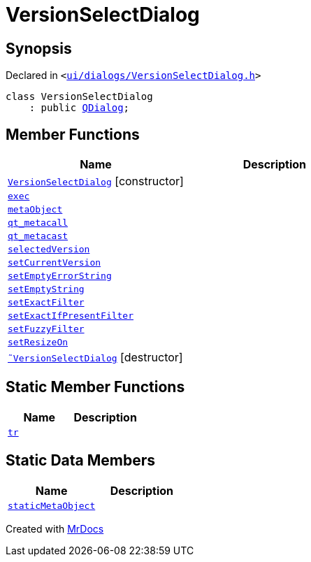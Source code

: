 [#VersionSelectDialog]
= VersionSelectDialog
:relfileprefix: 
:mrdocs:


== Synopsis

Declared in `&lt;https://github.com/PrismLauncher/PrismLauncher/blob/develop/launcher/ui/dialogs/VersionSelectDialog.h#L31[ui&sol;dialogs&sol;VersionSelectDialog&period;h]&gt;`

[source,cpp,subs="verbatim,replacements,macros,-callouts"]
----
class VersionSelectDialog
    : public xref:QDialog.adoc[QDialog];
----

== Member Functions
[cols=2]
|===
| Name | Description 

| xref:VersionSelectDialog/2constructor.adoc[`VersionSelectDialog`]         [.small]#[constructor]#
| 

| xref:VersionSelectDialog/exec.adoc[`exec`] 
| 

| xref:VersionSelectDialog/metaObject.adoc[`metaObject`] 
| 

| xref:VersionSelectDialog/qt_metacall.adoc[`qt&lowbar;metacall`] 
| 

| xref:VersionSelectDialog/qt_metacast.adoc[`qt&lowbar;metacast`] 
| 

| xref:VersionSelectDialog/selectedVersion.adoc[`selectedVersion`] 
| 

| xref:VersionSelectDialog/setCurrentVersion.adoc[`setCurrentVersion`] 
| 

| xref:VersionSelectDialog/setEmptyErrorString.adoc[`setEmptyErrorString`] 
| 

| xref:VersionSelectDialog/setEmptyString.adoc[`setEmptyString`] 
| 

| xref:VersionSelectDialog/setExactFilter.adoc[`setExactFilter`] 
| 

| xref:VersionSelectDialog/setExactIfPresentFilter.adoc[`setExactIfPresentFilter`] 
| 

| xref:VersionSelectDialog/setFuzzyFilter.adoc[`setFuzzyFilter`] 
| 

| xref:VersionSelectDialog/setResizeOn.adoc[`setResizeOn`] 
| 

| xref:VersionSelectDialog/2destructor.adoc[`&tilde;VersionSelectDialog`] [.small]#[destructor]#
| 

|===
== Static Member Functions
[cols=2]
|===
| Name | Description 

| xref:VersionSelectDialog/tr.adoc[`tr`] 
| 

|===
== Static Data Members
[cols=2]
|===
| Name | Description 

| xref:VersionSelectDialog/staticMetaObject.adoc[`staticMetaObject`] 
| 

|===





[.small]#Created with https://www.mrdocs.com[MrDocs]#
